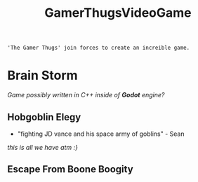 :PROPERTIES:
:ID:       cdef2d70-54de-4357-a5e1-b477f4b5ecbc
:END:
#+title: GamerThugsVideoGame
#+filetags:Ideas

#+options: toc:nil
#+begin_center
~'The Gamer Thugs' join forces to create an increible game.~
#+end_center
#+begin_export latex
\clearpage
#+END_EXPORT
* Brain Storm
/Game possibly written in C++ inside of *Godot* engine?/
** Hobgoblin Elegy
+ "fighting JD vance and his space army of goblins" - Sean
#+begin_center
/this is all we have atm :}/
#+end_center
** Escape From Boone Boogity
